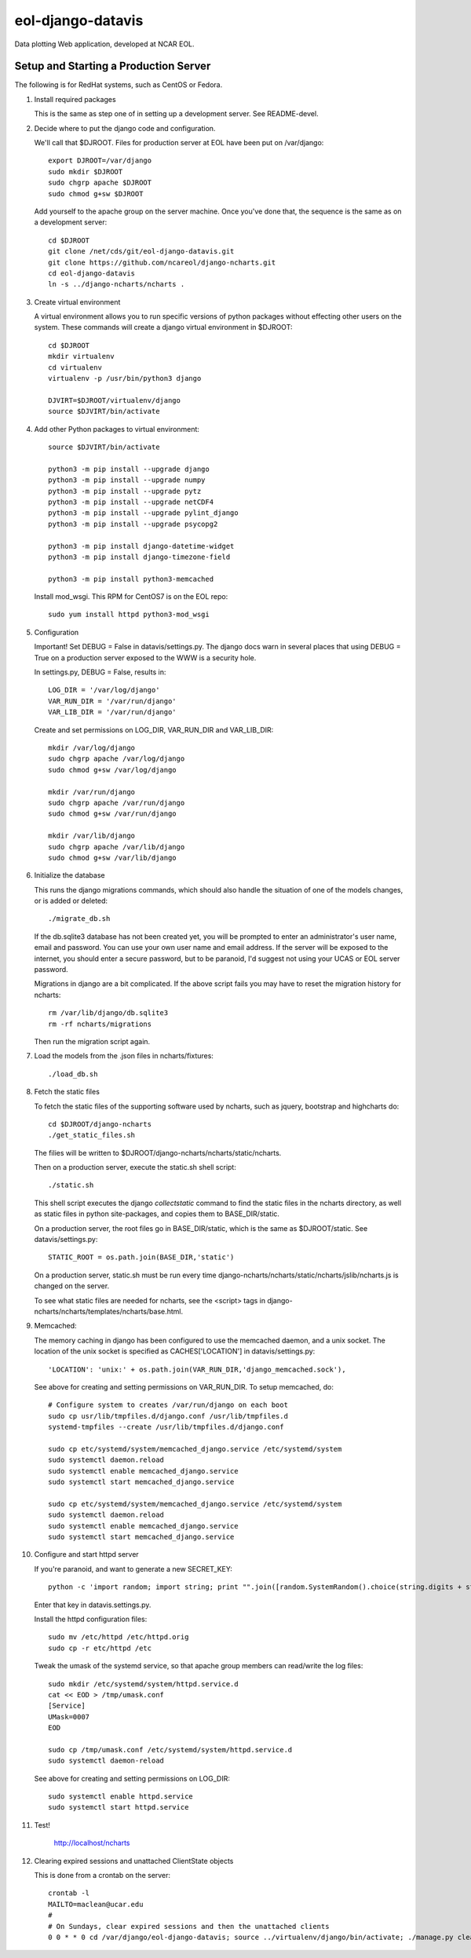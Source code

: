 eol-django-datavis
==================

Data plotting Web application, developed at NCAR EOL.

Setup and Starting a Production Server
------------------------------------------------------------

The following is for RedHat systems, such as CentOS or Fedora.

1. Install required packages

   This is the same as step one of in setting up a development server. See README-devel.

2. Decide where to put the django code and configuration.

   We'll call that $DJROOT.  Files for production server at EOL have been put on /var/django::

      export DJROOT=/var/django
      sudo mkdir $DJROOT
      sudo chgrp apache $DJROOT
      sudo chmod g+sw $DJROOT

   Add yourself to the apache group on the server machine.  Once you've done that, the sequence is the same as on a development server::

      cd $DJROOT
      git clone /net/cds/git/eol-django-datavis.git
      git clone https://github.com/ncareol/django-ncharts.git
      cd eol-django-datavis
      ln -s ../django-ncharts/ncharts .

3. Create virtual environment

   A virtual environment allows you to run specific versions of python packages without effecting other users on the system.  These commands will create a django virtual environment in $DJROOT::

      cd $DJROOT
      mkdir virtualenv
      cd virtualenv
      virtualenv -p /usr/bin/python3 django

      DJVIRT=$DJROOT/virtualenv/django
      source $DJVIRT/bin/activate

4. Add other Python packages to virtual environment::

      source $DJVIRT/bin/activate

      python3 -m pip install --upgrade django
      python3 -m pip install --upgrade numpy
      python3 -m pip install --upgrade pytz
      python3 -m pip install --upgrade netCDF4
      python3 -m pip install --upgrade pylint_django
      python3 -m pip install --upgrade psycopg2

      python3 -m pip install django-datetime-widget
      python3 -m pip install django-timezone-field

      python3 -m pip install python3-memcached

   Install mod_wsgi.  This RPM for CentOS7 is on the EOL repo::

      sudo yum install httpd python3-mod_wsgi

5. Configuration

   Important!  Set DEBUG = False in datavis/settings.py. The django docs
   warn in several places that using DEBUG = True on a production
   server exposed to the WWW is a security hole.

   In settings.py, DEBUG = False, results in::

      LOG_DIR = '/var/log/django'
      VAR_RUN_DIR = '/var/run/django'
      VAR_LIB_DIR = '/var/run/django'

   Create and set permissions on LOG_DIR, VAR_RUN_DIR and VAR_LIB_DIR::

      mkdir /var/log/django
      sudo chgrp apache /var/log/django
      sudo chmod g+sw /var/log/django

      mkdir /var/run/django
      sudo chgrp apache /var/run/django
      sudo chmod g+sw /var/run/django

      mkdir /var/lib/django
      sudo chgrp apache /var/lib/django
      sudo chmod g+sw /var/lib/django

6. Initialize the database

   This runs the django migrations commands, which should also handle the situation of one of the models changes, or is added or deleted::

      ./migrate_db.sh

   If the db.sqlite3 database has not been created yet, you will be prompted to enter an administrator's user name, email and password. You can use your own user name and email address. If the server will be exposed to the internet, you should enter a secure password, but to be paranoid, I'd suggest not using your UCAS or EOL server password.

   Migrations in django are a bit complicated. If the above script fails you may have to reset the migration history for ncharts::

      rm /var/lib/django/db.sqlite3
      rm -rf ncharts/migrations

   Then run the migration script again.

7. Load the models from the .json files in ncharts/fixtures::

      ./load_db.sh

8. Fetch the static files

   To fetch the static files of the supporting software used by ncharts, such as jquery, bootstrap and highcharts do::

      cd $DJROOT/django-ncharts
      ./get_static_files.sh

   The filies will be written to $DJROOT/django-ncharts/ncharts/static/ncharts.

   Then on a production server, execute the static.sh shell script::

      ./static.sh

   This shell script executes the django *collectstatic* command to find the static files in the ncharts directory, as well as static files in python site-packages, and copies them to BASE_DIR/static.

   On a production server, the root files go in BASE_DIR/static, which is the same as $DJROOT/static. See datavis/settings.py::

      STATIC_ROOT = os.path.join(BASE_DIR,'static')

   On a production server, static.sh must be run every time django-ncharts/ncharts/static/ncharts/jslib/ncharts.js is changed on the server.

   To see what static files are needed for ncharts, see the <script> tags in django-ncharts/ncharts/templates/ncharts/base.html.

9. Memcached:

   The memory caching in django has been configured to use the memcached daemon, and
   a unix socket.  The location of the unix socket is specified as CACHES['LOCATION'] in
   datavis/settings.py::

      'LOCATION': 'unix:' + os.path.join(VAR_RUN_DIR,'django_memcached.sock'),

   See above for creating and setting permissions on VAR_RUN_DIR.  To setup memcached, do::

      # Configure system to creates /var/run/django on each boot
      sudo cp usr/lib/tmpfiles.d/django.conf /usr/lib/tmpfiles.d
      systemd-tmpfiles --create /usr/lib/tmpfiles.d/django.conf

      sudo cp etc/systemd/system/memcached_django.service /etc/systemd/system
      sudo systemctl daemon.reload
      sudo systemctl enable memcached_django.service
      sudo systemctl start memcached_django.service

      sudo cp etc/systemd/system/memcached_django.service /etc/systemd/system
      sudo systemctl daemon.reload
      sudo systemctl enable memcached_django.service
      sudo systemctl start memcached_django.service

10. Configure and start httpd server

    If you're paranoid, and want to generate a new SECRET_KEY::

        python -c 'import random; import string; print "".join([random.SystemRandom().choice(string.digits + string.letters + string.punctuation) for i in range(100)])'

    Enter that key in datavis.settings.py.

    Install the httpd configuration files::

        sudo mv /etc/httpd /etc/httpd.orig
        sudo cp -r etc/httpd /etc

    Tweak the umask of the systemd service, so that apache group members can read/write the log files::

      sudo mkdir /etc/systemd/system/httpd.service.d
      cat << EOD > /tmp/umask.conf
      [Service]
      UMask=0007
      EOD

      sudo cp /tmp/umask.conf /etc/systemd/system/httpd.service.d
      sudo systemctl daemon-reload

    See above for creating and setting permissions on LOG_DIR::

      sudo systemctl enable httpd.service
      sudo systemctl start httpd.service

11. Test!

      http://localhost/ncharts

12. Clearing expired sessions and unattached ClientState objects

    This is done from a crontab on the server::

      crontab -l
      MAILTO=maclean@ucar.edu
      #
      # On Sundays, clear expired sessions and then the unattached clients
      0 0 * * 0 cd /var/django/eol-django-datavis; source ../virtualenv/django/bin/activate; ./manage.py clearsessions; ./manage.py clear_clients

